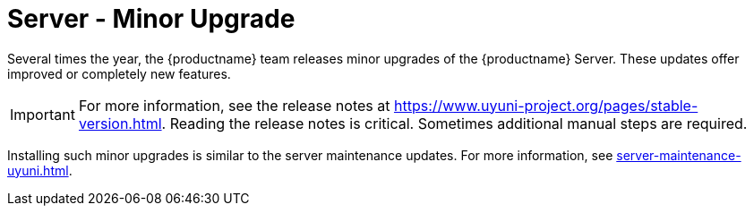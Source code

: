 [server-minor-upgrade]
= Server - Minor Upgrade

Several times the year, the {productname} team releases minor upgrades of the {productname} Server.
These updates offer improved or completely new features.

[IMPORTANT]
====
For more information, see the release notes at https://www.uyuni-project.org/pages/stable-version.html.
Reading the release notes is critical.
Sometimes additional manual steps are required.
====

Installing such minor upgrades is similar to the server maintenance updates.
For more information, see xref:server-maintenance-uyuni.adoc[].
